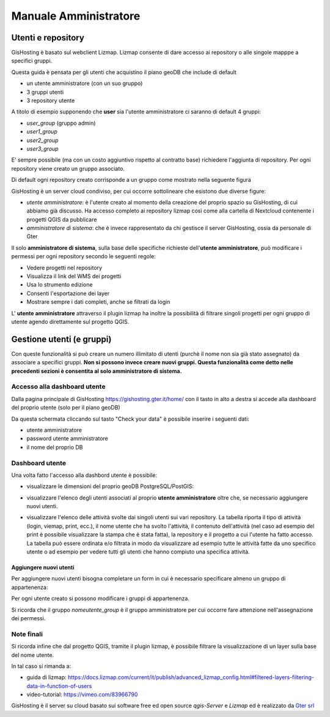 Manuale Amministratore
================================


Utenti e repository
-----------------------
GisHosting è basato sul webclient Lizmap. 
Lizmap consente di dare accesso ai repository o alle singole mapppe a specifici gruppi. 

Questa guida è pensata per gli utenti che acquistino il piano geoDB che include di default 


* un utente amministratore (con un suo gruppo)
* 3 gruppi utenti
* 3 repository utente 

A titolo di esempio supponendo che **user** sia l'utente amministratore ci saranno di default 4 gruppi:

* *user_group* (gruppo admin)
* *user1_group* 
* *user2_group* 
* *user3_group* 


E' sempre possibile (ma con un costo aggiuntivo rispetto al contratto base) richiedere l'aggiunta di repository. Per ogni repository viene creato un gruppo associato.


Di default ogni repository creato corrisponde a un gruppo come mostrato nella seguente figura

.. image:: img/repo_default.png



GisHosting è un server cloud condiviso, per cui occorre sottolineare che esistono due diverse figure:

* *utente amministratore*: è l'utente creato al momento della creazione del proprio spazio su GisHosting, di cui abbiamo già discusso. Ha accesso completo ai repository lizmap così come alla cartella di Nextcloud contenente i progetti QGIS da pubblicare 
* *amministratore di sistema*: che è invece rappresentato da chi gestisce il server GisHosting, ossia da personale di Gter 



Il solo **amministratore di sistema**, sulla base delle specifiche richieste dell'**utente amministratore**, può modificare i permessi per ogni repository secondo le seguenti regole:

* Vedere progetti nel repository
* Visualizza il link del WMS dei progetti
* Usa lo strumento edizione
* Consenti l'esportazione dei layer
* Mostrare sempre i dati completi, anche se filtrati da login


.. image:: img/3repo.PNG


L' **utente amministratore** attraverso il plugin lizmap ha inoltre la possibilità di filtrare singoli progetti per ogni gruppo di utente agendo direttamente sul progetto QGIS.

.. image:: img/lizmap_gruppi.PNG



Gestione utenti (e gruppi)
---------------------------

Con queste funzionalità si può creare un numero illimitato di utenti (purchè il nome non sia già stato assegnato) da associare a specifici gruppi. **Non si possono invece creare nuovi gruppi.
Questa funzionalità come detto nelle precedenti sezioni è consentita al solo amministratore di sistema.** 


Accesso alla dashboard utente
**********************************
Dalla pagina principale di GisHosting https://gishosting.gter.it/home/ con il tasto in alto a destra si accede alla dashboard del proprio utente (solo per il piano geoDB)

.. image:: img/user_dashboard0.PNG

Da questa schermata cliccando sul tasto "Check your data" è possibile inserire i seguenti dati:

* utente amministratore
* password utente amministratore
* il nome del proprio DB


.. image:: img/user_dashboard0.PNG




Dashboard utente
******************

Una volta fatto l'accesso alla dashbord utente è possibile:

* visualizzare le dimensioni del proprio geoDB PostgreSQL/PostGIS:

.. image:: img/dim_db.PNG



* visualizzare l'elenco degli utenti associati al proprio **utente amministratore** oltre che, se necessario aggiungere nuovi utenti.

.. image:: img/dati_utente.PNG

* visualizzare l'elenco delle attività svolte dai singoli utenti sui vari repository. La tabella riporta il tipo di attività (login, viemap, print, ecc.), il nome utente che ha svolto l'attività, il contenuto dell'attività (nel caso ad esempio del print è possibile visualizzare la stampa che è stata fatta), la repository e il progetto a cui l'utente ha fatto accesso. La tabella può essere ordinata e/o filtrata in modo da visualizzare ad esempio tutte le attività fatte da uno specifico utente o ad esempio per vedere tutti gli utenti che hanno compiuto una specifica attività.

.. image:: img/log_attivita.png


Aggiungere nuovi utenti
++++++++++++++++++++++++++

Per aggiungere nuovi utenti bisogna completare un form in cui è necessario specificare almeno un gruppo di appartenenza:

.. image:: img/form.PNG


Per ogni utente creato si possono modificare i gruppi di appartenenza.

.. image:: img/edit_utente.png



Si ricorda che il gruppo *nomeutente_group* è il gruppo amministratore per cui occorre fare attenzione nell'assegnazione dei permessi.




Note finali
**************************************************************

Si ricorda infine che dal progetto QGIS, tramite il plugin lizmap, è possibile filtrare la visualizzazione di un layer sulla base del nome utente.

In tal caso si rimanda a:

* guida di lizmap: https://docs.lizmap.com/current/it/publish/advanced_lizmap_config.html#filtered-layers-filtering-data-in-function-of-users
* video-tutorial: https://vimeo.com/83966790









GisHosting è il server su cloud basato sui software free ed open source *qgis-Server* e *Lizmap* ed è realizzato da `Gter srl`_  




.. _Gter srl: https://www.gter.it
